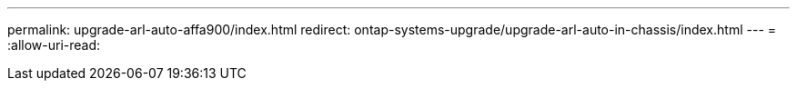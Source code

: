 ---
permalink: upgrade-arl-auto-affa900/index.html 
redirect: ontap-systems-upgrade/upgrade-arl-auto-in-chassis/index.html 
---
= 
:allow-uri-read: 


